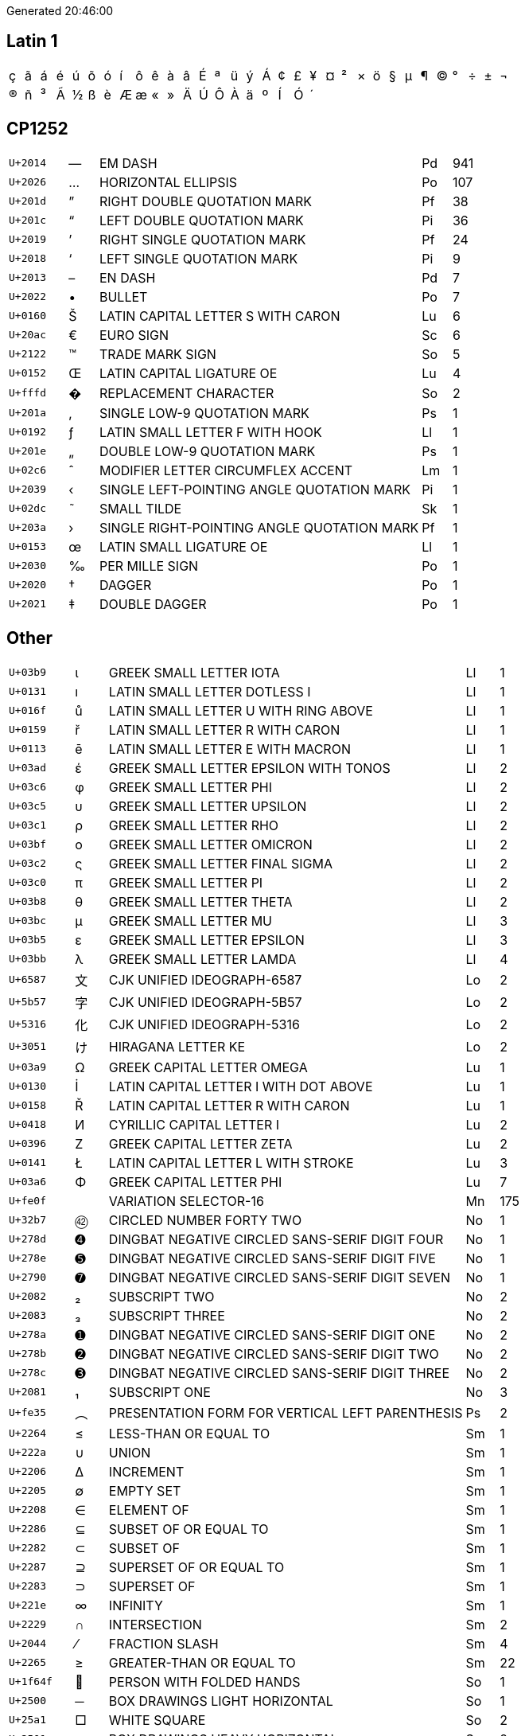 Generated 20:46:00

## Latin 1

|====
|&#xe7;|&#xe3;|&#xe1;|&#xe9;|&#xfa;|&#xf5;|&#xf3;|&#xed;|&#xf4;|&#xea;|&#xe0;|&#xe2;|&#xc9;|&#xaa;|&#xfc;|&#xfd;|&#xc1;|&#xa2;|&#xa3;|&#xa5;|&#xa4;|&#xb2;|&#xd7;|&#xf6;|&#xa7;|&#xb5;|&#xb6;|&#xa9;|&#xb0;|&#xf7;|&#xb1;|&#xac;
|&#xae;|&#xf1;|&#xb3;|&#xc3;|&#xbd;|&#xdf;|&#xe8;|&#xc6;|&#xe6;|&#xab;|&#xbb;|&#xc4;|&#xda;|&#xd4;|&#xc0;|&#xe4;|&#xba;|&#xcd;|&#xd3;|&#xb4;| | | | | | | | | | | | 
|====

## CP1252

[cols=">2,^1,11,1,>1"]
|====
|`U+2014`|—|EM DASH|Pd|941
|`U+2026`|…|HORIZONTAL ELLIPSIS|Po|107
|`U+201d`|”|RIGHT DOUBLE QUOTATION MARK|Pf|38
|`U+201c`|“|LEFT DOUBLE QUOTATION MARK|Pi|36
|`U+2019`|’|RIGHT SINGLE QUOTATION MARK|Pf|24
|`U+2018`|‘|LEFT SINGLE QUOTATION MARK|Pi|9
|`U+2013`|–|EN DASH|Pd|7
|`U+2022`|•|BULLET|Po|7
|`U+0160`|Š|LATIN CAPITAL LETTER S WITH CARON|Lu|6
|`U+20ac`|€|EURO SIGN|Sc|6
|`U+2122`|™|TRADE MARK SIGN|So|5
|`U+0152`|Œ|LATIN CAPITAL LIGATURE OE|Lu|4
|`U+fffd`|�|REPLACEMENT CHARACTER|So|2
|`U+201a`|‚|SINGLE LOW-9 QUOTATION MARK|Ps|1
|`U+0192`|ƒ|LATIN SMALL LETTER F WITH HOOK|Ll|1
|`U+201e`|„|DOUBLE LOW-9 QUOTATION MARK|Ps|1
|`U+02c6`|ˆ|MODIFIER LETTER CIRCUMFLEX ACCENT|Lm|1
|`U+2039`|‹|SINGLE LEFT-POINTING ANGLE QUOTATION MARK|Pi|1
|`U+02dc`|˜|SMALL TILDE|Sk|1
|`U+203a`|›|SINGLE RIGHT-POINTING ANGLE QUOTATION MARK|Pf|1
|`U+0153`|œ|LATIN SMALL LIGATURE OE|Ll|1
|`U+2030`|‰|PER MILLE SIGN|Po|1
|`U+2020`|†|DAGGER|Po|1
|`U+2021`|‡|DOUBLE DAGGER|Po|1
|====

## Other
[cols=">2,^1,11,1,>1"]
|====
|`U+03b9`|ι|GREEK SMALL LETTER IOTA|Ll|1
|`U+0131`|ı|LATIN SMALL LETTER DOTLESS I|Ll|1
|`U+016f`|ů|LATIN SMALL LETTER U WITH RING ABOVE|Ll|1
|`U+0159`|ř|LATIN SMALL LETTER R WITH CARON|Ll|1
|`U+0113`|ē|LATIN SMALL LETTER E WITH MACRON|Ll|1
|`U+03ad`|έ|GREEK SMALL LETTER EPSILON WITH TONOS|Ll|2
|`U+03c6`|φ|GREEK SMALL LETTER PHI|Ll|2
|`U+03c5`|υ|GREEK SMALL LETTER UPSILON|Ll|2
|`U+03c1`|ρ|GREEK SMALL LETTER RHO|Ll|2
|`U+03bf`|ο|GREEK SMALL LETTER OMICRON|Ll|2
|`U+03c2`|ς|GREEK SMALL LETTER FINAL SIGMA|Ll|2
|`U+03c0`|π|GREEK SMALL LETTER PI|Ll|2
|`U+03b8`|θ|GREEK SMALL LETTER THETA|Ll|2
|`U+03bc`|μ|GREEK SMALL LETTER MU|Ll|3
|`U+03b5`|ε|GREEK SMALL LETTER EPSILON|Ll|3
|`U+03bb`|λ|GREEK SMALL LETTER LAMDA|Ll|4
|`U+6587`|文|CJK UNIFIED IDEOGRAPH-6587|Lo|2
|`U+5b57`|字|CJK UNIFIED IDEOGRAPH-5B57|Lo|2
|`U+5316`|化|CJK UNIFIED IDEOGRAPH-5316|Lo|2
|`U+3051`|け|HIRAGANA LETTER KE|Lo|2
|`U+03a9`|Ω|GREEK CAPITAL LETTER OMEGA|Lu|1
|`U+0130`|İ|LATIN CAPITAL LETTER I WITH DOT ABOVE|Lu|1
|`U+0158`|Ř|LATIN CAPITAL LETTER R WITH CARON|Lu|1
|`U+0418`|И|CYRILLIC CAPITAL LETTER I|Lu|2
|`U+0396`|Ζ|GREEK CAPITAL LETTER ZETA|Lu|2
|`U+0141`|Ł|LATIN CAPITAL LETTER L WITH STROKE|Lu|3
|`U+03a6`|Φ|GREEK CAPITAL LETTER PHI|Lu|7
|`U+fe0f`|️|VARIATION SELECTOR-16|Mn|175
|`U+32b7`|㊷|CIRCLED NUMBER FORTY TWO|No|1
|`U+278d`|➍|DINGBAT NEGATIVE CIRCLED SANS-SERIF DIGIT FOUR|No|1
|`U+278e`|➎|DINGBAT NEGATIVE CIRCLED SANS-SERIF DIGIT FIVE|No|1
|`U+2790`|➐|DINGBAT NEGATIVE CIRCLED SANS-SERIF DIGIT SEVEN|No|1
|`U+2082`|₂|SUBSCRIPT TWO|No|2
|`U+2083`|₃|SUBSCRIPT THREE|No|2
|`U+278a`|➊|DINGBAT NEGATIVE CIRCLED SANS-SERIF DIGIT ONE|No|2
|`U+278b`|➋|DINGBAT NEGATIVE CIRCLED SANS-SERIF DIGIT TWO|No|2
|`U+278c`|➌|DINGBAT NEGATIVE CIRCLED SANS-SERIF DIGIT THREE|No|2
|`U+2081`|₁|SUBSCRIPT ONE|No|3
|`U+fe35`|︵|PRESENTATION FORM FOR VERTICAL LEFT PARENTHESIS|Ps|2
|`U+2264`|≤|LESS-THAN OR EQUAL TO|Sm|1
|`U+222a`|∪|UNION|Sm|1
|`U+2206`|∆|INCREMENT|Sm|1
|`U+2205`|∅|EMPTY SET|Sm|1
|`U+2208`|∈|ELEMENT OF|Sm|1
|`U+2286`|⊆|SUBSET OF OR EQUAL TO|Sm|1
|`U+2282`|⊂|SUBSET OF|Sm|1
|`U+2287`|⊇|SUPERSET OF OR EQUAL TO|Sm|1
|`U+2283`|⊃|SUPERSET OF|Sm|1
|`U+221e`|∞|INFINITY|Sm|1
|`U+2229`|∩|INTERSECTION|Sm|2
|`U+2044`|⁄|FRACTION SLASH|Sm|4
|`U+2265`|≥|GREATER-THAN OR EQUAL TO|Sm|22
|`U+1f64f`|🙏|PERSON WITH FOLDED HANDS|So|1
|`U+2500`|─|BOX DRAWINGS LIGHT HORIZONTAL|So|1
|`U+25a1`|□|WHITE SQUARE|So|2
|`U+2501`|━|BOX DRAWINGS HEAVY HORIZONTAL|So|2
|`U+256f`|╯|BOX DRAWINGS LIGHT ARC UP AND LEFT|So|4
|`U+253b`|┻|BOX DRAWINGS HEAVY UP AND HORIZONTAL|So|4
|`U+2588`|█|FULL BLOCK|So|41
|`U+26a0`|⚠|WARNING SIGN|So|76
|`U+2712`|✒|BLACK NIB|So|99
|`U+1f449`|👉|WHITE RIGHT POINTING BACKHAND INDEX|So|114
|`U+25cf`|●|BLACK CIRCLE|So|249
|====
